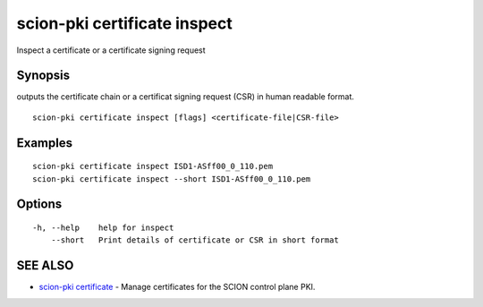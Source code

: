 .. _scion-pki_certificate_inspect:

scion-pki certificate inspect
-----------------------------

Inspect a certificate or a certificate signing request 

Synopsis
~~~~~~~~


outputs the certificate chain or a certificat signing
request (CSR) in human readable format.

::

  scion-pki certificate inspect [flags] <certificate-file|CSR-file>

Examples
~~~~~~~~

::

    scion-pki certificate inspect ISD1-ASff00_0_110.pem
    scion-pki certificate inspect --short ISD1-ASff00_0_110.pem

Options
~~~~~~~

::

  -h, --help    help for inspect
      --short   Print details of certificate or CSR in short format

SEE ALSO
~~~~~~~~

* `scion-pki certificate <scion-pki_certificate.html>`_ 	 - Manage certificates for the SCION control plane PKI.

